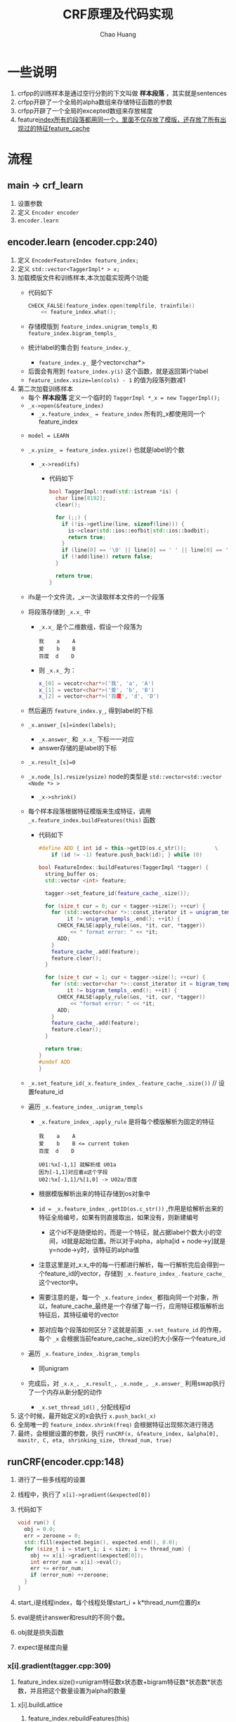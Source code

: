 #+Title: CRF原理及代码实现
#+Author: Chao Huang
#+Email: huangchao07@baidu.com
#+STARTUP: showall
#+OPTIONS: ^:{}

#+HTML_HEAD: <link rel="stylesheet" type="text/css" href="./css/worg.css" />

* 一些说明
  1. crfpp的训练样本是通过空行分割的下文叫做 *样本段落* ，其实就是sentences
  2. crfpp开辟了一个全局的alpha数组来存储特征函数的参数
  3. crfpp开辟了一个全局的excepted数组来存放梯度
  4. feature_index所有的段落都用同一个，里面不仅存放了模版，还存放了所有出现过的特征feature_cache_

* 流程
** main -> crf_learn
   1. 设置参数
   2. 定义 ~Encoder encoder~
   3. ~encoder.learn~

** encoder.learn (encoder.cpp:240)
   1. 定义 ~EncoderFeatureIndex feature_index;~
   2. 定义 ~std::vector<TaggerImpl* > x;~
   3. 加载模版文件和训练样本,本次加载实现两个功能
      - 代码如下
	#+BEGIN_SRC cpp
CHECK_FALSE(feature_index.open(templfile, trainfile))
    << feature_index.what();	
	#+END_SRC
      - 存储模版到 ~feature_index.unigram_templs_和feature_index.bigram_templs_~
      - 统计label的集合到 ~feature_index.y_~
        + ~feature_index.y_~ 是个vector<char*>
	+ 后面会有用到 ~feature_index.y(i)~ 这个函数，就是返回第i个label
	+ ~feature_index.xsize=len(cols) - 1~ 的值为段落列数减1
   4. 第二次加载训练样本
      - 每个 *样本段落* 定义一个临时的 ~TaggerImpl *_x = new TaggerImpl();~
      - ~_x->open(&feature_index)~ 
        + ~_x.feature_index_ = feature_index~ 所有的_x都使用同一个feature_index
	+ ~model = LEARN~
	+ ~_x.ysize_ = feature_index.ysize()~ 也就是label的个数
      - ~_x->read(ifs)~
        + 代码如下
	  #+BEGIN_SRC cpp
bool TaggerImpl::read(std::istream *is) {
  char line[8192];
  clear();

  for (;;) {
    if (!is->getline(line, sizeof(line))) {
      is->clear(std::ios::eofbit|std::ios::badbit);
      return true;
    }
    if (line[0] == '\0' || line[0] == ' ' || line[0] == '\t') break;
    if (!add(line)) return false;
  }

  return true;
}	  
	  #+END_SRC
	+ ifs是一个文件流，_x一次读取样本文件的一个段落
	+ 将段落存储到 ~_x.x_~ 中
	  - ~_x.x_~ 是个二维数组，假设一个段落为
            #+BEGIN_SRC 
我    a    A
爱    b    B
百度  d    D
            #+END_SRC
	  - 则 ~_x.x_~ 为：
	    #+BEGIN_SRC cpp
x_[0] = vecotr<char*>('我', 'a', 'A')
x_[1] = vector<char*>('爱', 'b', 'B')
x_[2] = vector<char*>('百度', 'd', 'D')
	    #+END_SRC
	+ 然后遍历 ~feature_index.y_~, 得到label的下标
	+ ~_x.answer_[s]=index(labels);~  
          - ~_x.answer_~ 和 ~_x.x_~ 下标一一对应
	  - answer存储的是label的下标
	+ ~_x.result_[s]=0~
	+ ~_x.node_[s].resize(ysize)~ node的类型是 ~std::vector<std::vector <Node *> >~
      - ~_x->shrink()~
	+ 每个样本段落根据特征模版来生成特征，调用 ~_x.feature_index.buildFeatures(this)~ 函数
	  - 代码如下
	    #+BEGIN_SRC cpp
#define ADD { int id = this->getID(os.c_str());         \
    if (id != -1) feature.push_back(id); } while (0)

bool FeatureIndex::buildFeatures(TaggerImpl *tagger) {
  string_buffer os;
  std::vector <int> feature;

  tagger->set_feature_id(feature_cache_.size());

  for (size_t cur = 0; cur < tagger->size(); ++cur) {
    for (std::vector<char *>::const_iterator it = unigram_templs_.begin();
         it != unigram_templs_.end(); ++it) {
      CHECK_FALSE(apply_rule(&os, *it, cur, *tagger))
          << " format error: " << *it;
      ADD;
    }
    feature_cache_.add(feature);
    feature.clear();
  }

  for (size_t cur = 1; cur < tagger->size(); ++cur) {
    for (std::vector<char *>::const_iterator it = bigram_templs_.begin();
         it != bigram_templs_.end(); ++it) {
      CHECK_FALSE(apply_rule(&os, *it, cur, *tagger))
          << "format error: " << *it;
      ADD;
    }
    feature_cache_.add(feature);
    feature.clear();
  }

  return true;
}
#undef ADD
}	    
	    #+END_SRC
	+ ~_x.set_feature_id(_x.feature_index_.feature_cache_.size())~ // 设置feature_id
	+ 遍历 ~_x.feature_index_.unigram_templs~
	  - ~_x.feature_index_.apply_rule~ 是将每个模版解析为固定的特征
	    #+BEGIN_SRC 
我    a    A
爱    b    B <= current token
百度  d    D

U01:%x[-1,1] 就解析成 U01a
因为[-1,1]对应着a这个字段
U02:%x[-1,1]/%[1,0] -> U02a/百度	    
	    #+END_SRC
	  - 根据模版解析出来的特征存储到os对象中
	  - ~id = _x.feature_index_.getID(os.c_str())~ ,作用是给解析出来的特征全局编号，如果有则直接取出，如果没有，则新建编号
	    + 这个id不是随便给的，而是一个特征，就占据label个数大小的空间，id就是起始位置。所以对于alpha，alpha[id + node->y]就是y=node->y时，该特征的alpha值
	  - 注意这里是对_x.x_中的每一行都进行解析，每一行解析完后会得到一个feature_id的vector，存储到 ~_x.feature_index_.feature_cache_~ 这个vector中。
	  - 需要注意的是，每一个 ~_x.feature_index_~ 都指向同一个对象，所以，feature_cache_最终是一个存储了每一行，应用特征模版解析出特征后，其特征编号的vector
	  - 那对应每个段落如何区分？这就是前面 ~_x.set_feature_id~ 的作用，每个 ~_x~ 会根据当前feature_cache_.size()的大小保存一个feature_id
	+ 遍历 ~_x.feature_index_.bigram_templs~
	  - 同unigram
	+ 完成后，对 ~_x.x_, _x.result_, _x.node_, _x.answer_~ 利用swap执行了一个内存从新分配的动作

      - ~_x.set_thread_id()~ , 分配线程id

   5. 这个时候，最开始定义的x会执行 ~x.push_back(_x)~
   6. 全局唯一的 ~feature_index.shrink(freq)~ 会根据特征出现频次进行筛选
   7. 最终，会根据设置的参数，执行 ~runCRF(x, &feature_index, &alpha[0], maxitr, C, eta, shrinking_size, thread_num, true)~
** runCRF(encoder.cpp:148)
   1. 进行了一些多线程的设置
   2. 线程中，执行了 ~x[i]->gradient(&expected[0])~
   3. 代码如下
      #+BEGIN_SRC cpp
void run() {
  obj = 0.0;
  err = zeroone = 0;
  std::fill(expected.begin(), expected.end(), 0.0);
  for (size_t i = start_i; i < size; i += thread_num) {
    obj += x[i]->gradient(&expected[0]);
    int error_num = x[i]->eval();
    err += error_num;
    if (error_num) ++zeroone;
  }
}
       
       #+END_SRC
   4. start_i是线程index，每个线程处理start_i + k*thread_num位置的x
   5. eval是统计answer和result的不同个数。
   6. obj就是损失函数
   7. expect是梯度向量
*** x[i].gradient(tagger.cpp:309)
    1. feature_index.size()=unigram特征数x状态数+bigram特征数*状态数*状态数，并且把这个数量设置为alpha的数量


**** x[i].buildLattice
     1. feature_index.rebuildFeatures(this)
	- 获取feature_id
	- 根据feature_id从feature_cache_中获取段落的特征编号
	- rebuild的作用就是遍历段落的每一行，构建网格
	  file:./images/node.png
	- 节点对应这unigram，边对应着bigram
	- 似乎所有的边对应的特征都是一个，B
	- 每个Node都有两个vector,lpath和rpath,分别指向对应的路径
     2. 对所有node执行feature_index_->calcCost(Node[i][j])
	- 代码如下
	  #+BEGIN_SRC cpp
void FeatureIndex::calcCost(Node *n) {
  n->cost = 0.0;

#define ADD_COST(T, A)                                                  \
  { T c = 0;                                                            \
    for (int *f = n->fvector; *f != -1; ++f) c += (A)[*f + n->y];       \
    n->cost =cost_factor_ *(T)c; }

  if (alpha_float_) ADD_COST(float,  alpha_float_)
    else             ADD_COST(double, alpha_);
#undef ADD_COST

}	 
	  #+END_SRC
	- 这里需要理解为什么 ~c += alpha[*f + n->y];~
	- ~*f~ 就是特征的编号，但是这个编号有个trick，如果这个特征是unigram，那么下一个编号是 ~cur+len(label)~ ,如果是bigram，那么下一个编号为 ~cur+len(label)^2~
	- 所以 ~*f + n->y~ 就对应alpha预留出的空间
	  + Node对应unigram，Node.cost就对应y=y_{i}时的 $\sum_{i,k}\mu_{k}s_{k}(y_{i},x,i)$ , ~alpha[*f + n->y]~ 就是 $\mu_{k}$
     3. 对所有的边执行feature_index_->calcCost(Path)
	- 代码如下
	  #+BEGIN_SRC cpp
p->cost = 0.0;

#define ADD_COST(T, A)                                          \
  { T c = 0.0;                                                  \
    for (int *f = p->fvector; *f != -1; ++f)                    \
      c += (A)[*f + p->lnode->y * y_.size() + p->rnode->y];     \
    p->cost =cost_factor_*(T)c; }

  if (alpha_float_) ADD_COST(float,  alpha_float_)
    else             ADD_COST(double, alpha_);
}
#undef ADD_COST	  
	  #+END_SRC
	- 这里 ~c += alpha[*f + p->lnode->y * y_.size() + p->rnode->y];~
	  + 其实这里的p->fvector就只有一个值，B的下标,所以 ~*f~ 后面共有len(label)^2个值，对应着边
	  + path是bigram, path.cost就对应y_{i-1}和y_{i}两个值固定时的 $\sum_{i,k}\lambda_{k}t_{k}(y_{i-1}, y_{i},x,i)$ , ~alpha[*f + p->lnode->y * y_.size() + p->rnode->y]~ 对应$\lambda_{k}$
	  + 图上看上去远大于len(label)^2条边，其实Path(Node[i-1,j],Node[i,k])和Path(Node[i,j],Node[i+1,k])可以认为是一个函数，故可以认为是一样的边
	  + 刚开始alpha都是0，但是由于设置了迭代次数，后面alpha的值会通过 ~lbfgs.optimize~ 进行改变，然后每次迭代都执行gradient
     4. addCost操作就是把每个节点和边上的cost值设置为函数参数相加,就对应着M矩阵的值

**** x[i].forwordbackword
	- 从前往后遍历每一个Node，调用Node[i][j]->calcAlpha
	  + 代码如下
	    #+BEGIN_SRC cpp
void Node::calcAlpha() {
  alpha = 0.0;
  for (const_Path_iterator it = lpath.begin(); it != lpath.end(); ++it)
    alpha = logsumexp(alpha,
                      (*it)->cost +(*it)->lnode->alpha,
                      (it == lpath.begin()));
  alpha += cost;
}
	    #+END_SRC
	  + exp(Node[i][j].cost)是y_{i}=j时的观测概率，Node的所cost，就类似HMM的状态概率矩阵
	  + exp(path[p][q].cost)是y_{i-1}=p,y_{i}=q的转移概率，类似HMM中的转移概率矩阵
	  + 定义M[p][q]=exp(Node[i][q])*exp(Path[p][q]),就相当于从状态p到状态q的概率。
	  + 定义 $\alpha_{i}[j]$ 为i位置，y_{i}=j的前向概率
	    - 计算如图所示
	    - file:./images/alpha.png
	    - 
	  + 这里又有一个trick。每个节点保存的Node[i][j].alpha=log(\alpha)
	    - 这样做的原因猜测是为了方便计算，因为看上图乘的概率都是exp格式的，用exp表示可以方便转化成加法
	    - 用 $\alpha$ 的时候，采用exp(Node[i][j].alpha)即可
	  + logsumexp(x,y)这个函数是计算 $log(e^{x} + e^{y})$
	    - logsumexp(logsumexp(x,y),z) = $log(e^{x} + e^{y} + e^{z})$
	    - (*it)->cost是边的转义概率
	    - (*it)->lnode->alpha就是lpath对应节点的alpha
	    - cost是当前节点状态概率
	  + 以 $Node[1][3]$ 节点为例，解释上面的代码
	    #+BEGIN_SRC cpp
	    
Node[1][3].alpha = log(exp(Node[0][0].alpha)*exp(Path[0][3].cost)*exp(Node[1][3].cost) + \
                      exp(Node[0][1].alpha)*exp(Path[1][3].cost)*exp(Node[1][3].cost) + \
                      exp(Node[0][2].alpha)*exp(Path[2][3].cost)*exp(Node[1][3].cost) + \
                      exp(Node[0][3].alpha)*exp(Path[3][4].cost)*exp(Node[1][3].cost))
                 = log(exp(Node[0][0].alpha + Path[0][3].cost + Node[1][3].cost) + \
                       exp(Node[0][1].alpha + Path[1][3].cost + Node[1][3].cost) + \
                       exp(Node[0][2].alpha + Path[2][3].cost + Node[1][3].cost) + \
                       exp(Node[0][3].alpha + Path[3][3].cost + Node[1][3].cost))
                 = log(exp(Node[0][0].alpha + Path[0][3].cost) + \
                       exp(Node[0][1].alpha + Path[1][3].cost) + \
                       exp(Node[0][2].alpha + Path[2][3].cost) + \
                       exp(Node[0][3].alpha + Path[3][3].cost)) + Node[1][3].cost
	    #+END_SRC

	  + $Node[1][3].cost$ 可以提取出来的原因是
	    - a = log(e^{x+k} + e^{y+k})
	    - e^{a} = e^{x+k} + e^{y+k}
	    - e^{a}e^{-k} = e^{x+k}e^{-k} + e^{y+k}e^{-k}
	    - e^{a-k} = e^{x} + e^{y}
	    - a - k = log(e^{x} + e^{y})
	    - a = log(e^{x} + e^{y}) + k
	- 从后往前遍历，calcBeta
	  + 代码如下
	    #+BEGIN_SRC cpp
void Node::calcBeta() {
  beta = 0.0;
  for (const_Path_iterator it = rpath.begin(); it != rpath.end(); ++it)
    beta = logsumexp(beta,
                     (*it)->cost +(*it)->rnode->beta,
                     (it == rpath.begin()));
  beta += cost; // 这里为什么要执着的加个cost??? 因为为了递推公式
	    
	    #+END_SRC
	  + calcBeta和calcAlpha从代码上看是十分类似的。网上很多文章对calcBeta都是说了一句和calcAlpha类似就不讲了。但是这里隐藏着一个陷阱。
	  + 假设以 $Node[2][1].beta$ 为例
	    #+BEGIN_SRC cpp
	    
Node[2][1].beta = log(exp(Node[3][0].beta)*exp(Path[1][0].cost)*exp(Node[3][0].cost) + \
                      exp(Node[3][1].beta)*exp(Path[1][1].cost)*exp(Node[3][1].cost) + \
                      exp(Node[3][2].beta)*exp(Path[1][2].cost)*exp(Node[3][2].cost) + \
                      exp(Node[3][3].beta)*exp(Path[1][3].cost)*exp(Node[3][3].cost))
                 = log(exp(Node[3][0].beta + Path[1][0].cost + Node[3][0].cost) + \
                       exp(Node[3][1].beta + Path[1][1].cost + Node[3][1].cost) + \
                       exp(Node[3][2].beta + Path[1][2].cost + Node[3][2].cost) + \
                       exp(Node[3][3].beta + Path[1][3].cost + Node[3][3].cost))
	    #+END_SRC
	  + 这里明显可以看出，有个cost根本提不出来
	  + 这其实是作者的又一个trick，作者让 $Node[i][j].beta_{new}=Node[i][j].beta+Node[i][j].cost$
	  + 将上面的 $Node[2][1].beta$ 带入，得到
	    #+BEGIN_SRC cpp
Node[2][1].beta_new = Node[2][1].beta + Note[2][1].cost
                    = log(exp(Node[3][0].beta_new + Path[1][0].cost) + \
                          exp(Node[3][1].beta_new + Path[1][1].cost) + \
                          exp(Node[3][2].beta_new + Path[1][2].cost) + \
                          exp(Node[3][3].beta_new + Path[1][3].cost)) + Node[2][1].cost
	    #+END_SRC
	  + 所以说，$Node[2][1].beta - Node[2][1].cost$ 才真正对应着公式中的 \beta,一定要牢记这一点，不然后面还有很多坑要踩。
	  + \alpha和\beta的区别
	    - \alpha是，到时刻t，观测为x_{1},x_{2},...,x_{t}的条件下，该时刻状态为y_{i}的概率。P(y_{t}|x_{1:t})

	    - \beta是，到t时刻，该时刻状态为y_{i}的条件下，后续观测为x_{t+1},x_{t+2},..,x_{T}的概率,P(x_{t+1:T}|y_{t})
	    
	- 最后计算Z
	  + Z使用Beta计算的
	    #+BEGIN_SRC cpp
Z_ = 0.0;
for (size_t j = 0; j < ysize_; ++j)
  Z_ = logsumexp(Z_, node_[0][j]->beta, j == 0);
	    
	    #+END_SRC
	  + 按理说, Z也包含了 \beta 多余的cost, 难道是因为Z值固定，所以就不care了？

**** 遍历Node，执行Node[i][j]->calcExpectation(expected, Z_, ysize_);
     1. 代码如下
	#+BEGIN_SRC cpp
void Node::calcExpectation(double *expected, double Z, size_t size) const {
  const double c = std::exp(alpha + beta - cost - Z);
  for (int *f = fvector; *f != -1; ++f) expected[*f + y] += c;
  for (const_Path_iterator it = lpath.begin(); it != lpath.end(); ++it)
    (*it)->calcExpectation(expected, Z, size);
}
	#+END_SRC
     2. 这里的c对应公式
	- $$P(Y_{i}=y_{i}|x)=\frac{\alpha_{i}^{T}(y_{i}|x)\beta_{i}(y_{i}|x)}{Z(x)}$$
	- 可以看到，代码是 ~exp(alpha + beta - cost -Z)~ ,这里用的是 ~beta - cost~
     3. expected的下标格式和全局alpha数组的一样
	- 由于c是当前节点位置y=node.y的条件概率
	- 命中特征是f为1，故 ~expected[*f+y]~ 存储的就是状态特征函数s(y=node.y,x,i)的期望
     4. 然后对被一条边求期望，也就是转移特征函数的期望
	- 代码如下
	  #+BEGIN_SRC cpp
void Path::calcExpectation(double *expected, double Z, size_t size) const {
  const double c = std::exp(lnode->alpha + cost + rnode->beta - Z);
  for (int *f = fvector; *f != -1; ++f)
    expected[*f + lnode->y * size + rnode->y] += c;
}	  
	  #+END_SRC
	- 这里的c对应公式 $$P(Y_{i-1}=y_{i-1}, Y_{i}=y_{i}|x)=\frac{\alpha_{i-1}^{T}(y_{i-1}|x)M_{i}(y_{i-1},y_{i}|x)\beta_{i}(y_{i}|x)}{Z(x)}$$
	- \alpha 就对应 ~lnode->alpha~
	- \beta 对应 ~rnode->beta-rnode->cost~ ,这里需要注意，要减去这个cost
	- M就对应边和点的cost和， ~cost + rnode->cost~
	- 两个 ~rnode->cost~ 相互抵消，但是千万不要以为可以直接对应到公式
	- bigram,边，转移特征函数的期望计算类似Node的
**** 减去经验期望
     1. 代码如下
	#+BEGIN_SRC cpp
for (size_t i = 0;   i < x_.size(); ++i) {
  for (int *f = node_[i][answer_[i]]->fvector; *f != -1; ++f)
    --expected[*f + answer_[i]];
  s += node_[i][answer_[i]]->cost;  // UNIGRAM cost
  const std::vector<Path *> &lpath = node_[i][answer_[i]]->lpath;
  for (const_Path_iterator it = lpath.begin(); it != lpath.end(); ++it) {
    if ((*it)->lnode->y == answer_[(*it)->lnode->x]) {
      for (int *f = (*it)->fvector; *f != -1; ++f)
        --expected[*f +(*it)->lnode->y * ysize_ +(*it)->rnode->y];
      s += (*it)->cost;  // BIGRAM COST
      break;
    }
  }
}
	#+END_SRC
     2. answer里面存放了该行的label值
     3. 样本总是认为是正确的，故函数在取值为answer的经验期望就是1。固有 ~--expected~
     4. s是未归一化的经验概率，最后返回Z_ - s， ~s-Z_~ 的值就是下面的最大似然估计的损失函数，这里算 ~Z_ - s~ 其实是让损失函数最小化，同时，对应的梯度也取了负号
	- 本来损失函数是 $log(exp(s)/exp(Z))=s-Z$
	- 其实返回的损失函数是$log(exp(Z_)/exp(s))=Z_-s$
     5. 这里是excepted是条件期望减去经验期望，正好对应上面对损失函数加了个负号
     6. 经验期望减去条件期望就是梯度的证明如下：
	- 给定x条件，y的条件概率 $$P(y|x)=\frac{1}{Z(x)}exp(\sum_{i=1}^{N}\sum_{t=1}^{T}\sum_{k=1}^{K}\lambda_{k}f_{k}(y_{t},y_{t-1},x_{t}))$$
	- $假设样本为x_{i}, y_{i}$
	- 极大似然估计 $$l(\theta)=\sum_{i=1}^{N}log p(y_{i}|x_{i})$$
	- $$l(\theta)=\sum_{i=1}^{N}\sum_{t=1}^{T}\sum_{k=1}^{K}\lambda_{k}f_{k}(y_{t}^{(i)},y_{t-1}^{(i)},x_{t}^{(i)})-\sum_{i=1}^{N}log Z(x^{(i)})$$
	- $$g(\lambda_{k})=\sum_{i=1}^{N}\sum_{t=1}^{T}f_{k}(y_{t}^{(i)},y_{t-1}^{(i)},x_{t}^{(i)}) - \sum_{i=1}^{N}\sum_{t=1}^{T}\sum_{y,y'}\frac{1}{Z(x^{(i)})}exp(\sum_{k=1}^{K}\lambda_{k}f(y,y',x_{t}^{(i)})f(y,y',x_{t}^{(i)})$$
	- $$g(\lambda_{k})=\sum_{i=1}^{N}\sum_{t=1}^{T}f_{k}(y_{t}^{(i)},y_{t-1}^{(i)},x_{t}^{(i)}) - \sum_{i=1}^{N}\sum_{t=1}^{T}\sum_{y,y'}p(y,y',x_{t}^{(i)})f(y,y',x_{t}^{(i)})$$
     7. 前一项就是经验期望，后一项就是条件期望
	
**** viterbi
     1. 代码如下
	#+BEGIN_SRC cpp
void TaggerImpl::viterbi() {
  for (size_t i = 0;   i < x_.size(); ++i) {
    for (size_t j = 0; j < ysize_; ++j) {
      double bestc = -1e37;
      Node *best = 0;
      const std::vector<Path *> &lpath = node_[i][j]->lpath;
      for (const_Path_iterator it = lpath.begin(); it != lpath.end(); ++it) {
        double cost = (*it)->lnode->bestCost +(*it)->cost +
            node_[i][j]->cost;
        if (cost > bestc) {
          bestc = cost;
          best  = (*it)->lnode;
        }
      }
      node_[i][j]->prev     = best;
      node_[i][j]->bestCost = best ? bestc : node_[i][j]->cost;
    }
  }

  double bestc = -1e37;
  Node *best = 0;
  size_t s = x_.size()-1;
  for (size_t j = 0; j < ysize_; ++j) {
    if (bestc < node_[s][j]->bestCost) {
      best  = node_[s][j];
      bestc = node_[s][j]->bestCost;
    }
  }

  for (Node *n = best; n; n = n->prev)
    result_[n->x] = n->y;

  cost_ = -node_[x_.size()-1][result_[x_.size()-1]]->bestCost;
}	
	#+END_SRC
     2. 动态规划找了条概率最大的路径

**** 正则化      

** 预测
   1. 代码如下
      #+BEGIN_SRC cpp
bool TaggerImpl::parse() {
  CHECK_FALSE(feature_index_->buildFeatures(this))
      << feature_index_->what();

  if (x_.empty()) return true;
  buildLattice();
  if (nbest_ || vlevel_ >= 1) forwardbackward();
  viterbi();
  if (nbest_) initNbest();

  return true;
}

      
      #+END_SRC
   2. 
